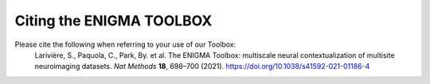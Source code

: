 .. _cite_us:

.. title:: How to cite our toolbox

Citing the ENIGMA TOOLBOX
======================================


Please cite the following when referring to your use of our Toolbox:
    Larivière, S., Paquola, C., Park, By. et al. The ENIGMA Toolbox: multiscale neural contextualization of multisite neuroimaging datasets. *Nat Methods* **18**, 698–700 (2021). https://doi.org/10.1038/s41592-021-01186-4